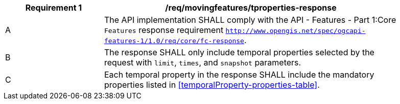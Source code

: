 [[req_mf-tproperties-response]]
[width="90%",cols="2,6a",options="header"]
|===
^|*Requirement {counter:req-id}* |*/req/movingfeatures/tproperties-response*
^|A |The API implementation SHALL comply with the API - Features - Part 1:Core `Features` response requirement http://docs.opengeospatial.org/is/17-069r3/17-069r3.html#_response_6[`http://www.opengis.net/spec/ogcapi-features-1/1.0/req/core/fc-response`].
^|B |The response SHALL only include temporal properties selected by the request with `limit`, `times`, and `snapshot` parameters.
^|C |Each temporal property in the response SHALL include the mandatory properties listed in <<temporalProperty-properties-table>>.
|===